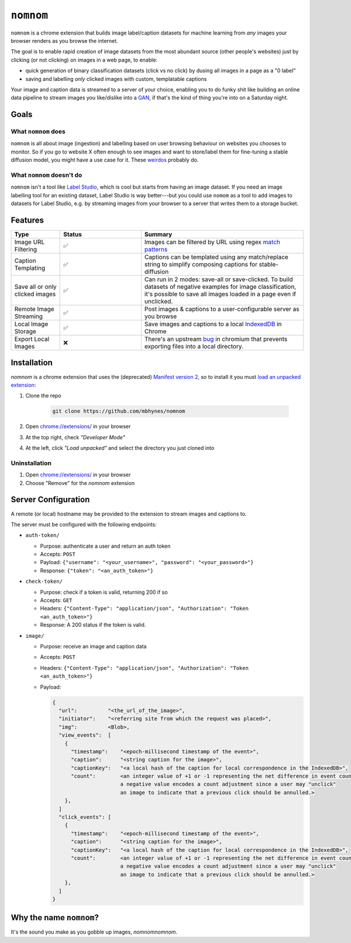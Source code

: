 ``nomnom``
=========================

``nomnom`` is a chrome extension that builds image label/caption datasets for machine learning from *any* images your browser renders as you browse the internet.

The goal is to enable rapid creation of image datasets from the most abundant source (other people's websites) just by clicking (or not clicking) on images in a web page, to enable:

- quick generation of binary classification datasets (click vs no click) by dusing all images in a page as a "0 label"
- saving and labelling *only* clicked images with custom, templatable captions

Your image and caption data is streamed to a server of your choice, enabling you to do funky shit like building an online data pipeline to stream images you like/dislike into a `GAN <https://en.wikipedia.org/wiki/Generative_adversarial_network>`_, if that's the kind of thing you're into on a Saturday night.

.. image:: static/nomnom3.gif

Goals
-----

What ``nomnom`` does
~~~~~~~~~~~~~~~~~~~~

``nomnom`` is all about image (ingestion) and labelling based on user browsing behaviour on websites you chooses to monitor. So if you go to website X often enough to see images and want to store/label them for fine-tuning a stable diffusion model, you might have a use case for it. These `weirdos <https://www.unstability.ai/>`_ probably do.

What ``nomnom`` doesn't do
~~~~~~~~~~~~~~~~~~~~~~~~~~

``nomnom`` isn't a tool like `Label Studio <https://labelstud.io/>`_, which is cool but starts from having an image dataset. If you need an image labelling tool for an existing dataset, Label Studio is way better---but you could use ``nomom`` as a tool to add images to datasets for Label Studio, e.g. by streaming images from your browser to a server that writes them to a storage bucket. 


Features
--------

.. list-table::
  :widths: 15 25 50
  :header-rows: 1

  * - Type
    - Status
    - Summary

  * - Image URL Filtering
    - ✅
    - Images can be filtered by URL using regex `match patterns <https://developer.chrome.com/docs/extensions/mv2/match_patterns>`_

  * - Caption Templating
    - ✅
    - Captions can be templated using any match/replace string to simplify composing captions for stable-diffusion

  * - Save all or only clicked images
    - ✅
    - Can run in 2 modes: save-all or save-clicked. To build datasets of negative examples for image classification, it's possible to save all images loaded in a page even if unclicked.

  * - Remote Image Streaming
    - ✅
    - Post images & captions to a user-configurable server as you browse

  * - Local Image Storage
    - ✅
    - Save images and captions to a local `IndexedDB <https://developer.mozilla.org/en-US/docs/Web/API/IndexedDB_API>`_ in Chrome

  * - Export Local Images
    - ❌
    - There's an upstream `bug <https://bugs.chromium.org/p/chromium/issues/detail?id=1368818>`_ in chromium that prevents exporting files into a local directory.


Installation
------------

`nomnom` is a chrome extension that uses the (deprecated) `Manifest version 2 <https://developer.chrome.com/docs/extensions/mv2/>`_, so to install it you must `load an unpacked extension <https://developer.chrome.com/docs/extensions/mv3/getstarted/development-basics/#load-unpacked>`_:

1. Clone the repo

    .. code-block:: bash

       git clone https://github.com/mbhynes/nomnom

2. Open `chrome://extensions/ <chrome://extensions/>`_ in your browser

3. At the top right, check *"Developer Mode"*

4. At the left, click *"Load unpacked"* and select the directory you just cloned into

Uninstallation
~~~~~~~~~~~~~~~
1. Open `chrome://extensions/ <chrome://extensions/>`_ in your browser

2. Choose "Remove" for the `nomnom` extension

Server Configuration
--------------------
A remote (or local) hostname may be provided to the extension to stream images and captions to.

The server must be configured with the following endpoints:

- ``auth-token/``

  - Purpose: authenticate a user and return an auth token
  - Accepts: ``POST``
  - Payload: ``{"username": "<your_username>", "password": "<your_password>"}``
  - Response: ``{"token": "<an_auth_token>"}``

- ``check-token/``

  - Purpose: check if a token is valid, returning 200 if so
  - Accepts: ``GET``
  - Headers: ``{"Content-Type": "application/json", "Authorization": "Token <an_auth_token>"}``
  - Response: A 200 status if the token is valid.

- ``image/``

  - Purpose: receive an image and caption data
  - Accepts: ``POST``
  - Headers: ``{"Content-Type": "application/json", "Authorization": "Token <an_auth_token>"}``
  - Payload:

    .. code-block::

      {
        "url":          "<the_url_of_the_image>",
        "initiator":    "<referring site from which the request was placed>",
        "img":          <Blob>,
        "view_events":  [
          {
            "timestamp":    "<epoch-millisecond timestamp of the event>",
            "caption":      "<string caption for the image>",
            "captionKey":   "<a local hash of the caption for local correspondence in the IndexedDB>",
            "count":        <an integer value of +1 or -1 representing the net difference in event count;
                            a negative value encodes a count adjustment since a user may "unclick"
                            an image to indicate that a previous click should be annulled.>
          },
        ]
        "click_events": [
          {
            "timestamp":    "<epoch-millisecond timestamp of the event>",
            "caption":      "<string caption for the image>",
            "captionKey":   "<a local hash of the caption for local correspondence in the IndexedDB>",
            "count":        <an integer value of +1 or -1 representing the net difference in event count;
                            a negative value encodes a count adjustment since a user may "unclick"
                            an image to indicate that a previous click should be annulled.>
          },
        ]
      }


Why the name ``nomnom``?
------------------------

It's the sound you make as you gobble up images, *nomnomnomnom*.
